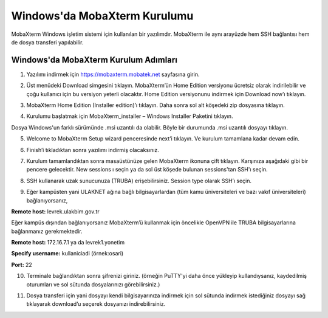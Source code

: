 ==============================
Windows'da MobaXterm Kurulumu
==============================

MobaXterm Windows işletim sistemi için kullanılan bir yazılımdır. MobaXterm ile aynı arayüzde hem SSH bağlantısı hem de dosya transferi yapılabilir.

------------------------------
Windows'da MobaXterm Kurulum Adımları
------------------------------
1. Yazılımı indirmek için https://mobaxterm.mobatek.net sayfasına girin. 

.. image:: /assets/MobaXterm-howto/M1.png

2. Üst menüdeki Download simgesini tıklayın. MobaXterm’ün Home Edition versiyonu ücretsiz olarak indirilebilir ve çoğu kullanıcı için bu versiyon yeterli olacaktır. Home Edition versiyonunu indirmek için Download now’ı tıklayın.

.. image:: /assets/MobaXterm-howto/M2.png

3. MobaXterm Home Edition (Installer edition)’ı tıklayın. Daha sonra sol alt köşedeki zip dosyasına tıklayın.

.. image:: /assets/MobaXterm-howto/M3.png

4. Kurulumu başlatmak için MobaXterm_installer – Windows Installer Paketini tıklayın.

.. image:: /assets/MobaXterm-howto/M4.png

Dosya Windows'un farklı sürümünde .msi uzantılı da olabilir. Böyle bir durumunda .msi uzantılı dosyayı tıklayın.

.. image:: /assets/MobaXterm-howto/M4-2.png

5. Welcome to MobaXterm Setup wizard penceresinde next’i tıklayın. Ve kurulum tamamlana kadar devam edin. 

.. image:: /assets/MobaXterm-howto/M5.PNG 

6. Finish’i tıkladıktan sonra yazılımı indirmiş olacaksınız. 

.. image:: /assets/MobaXterm-howto/M6.PNG 

7. Kurulum tamamlandıktan sonra masaüstünüze gelen MobaXterm ikonuna çift tıklayın. Karşınıza aşağıdaki gibi bir pencere gelecektir. New sessions ı seçin ya da sol üst köşede bulunan sessions'tan SSH'ı seçin.

.. image:: /assets/MobaXterm-howto/M7.png 

8. SSH kullanarak uzak sunucunuza (TRUBA) erişebilirsiniz. Session type olarak SSH’ı seçin. 

.. image:: /assets/MobaXterm-howto/M8.png 

9. Eğer kampüsten yani ULAKNET ağına bağlı bilgisayarlardan (tüm kamu üniversiteleri ve bazı vakıf üniversiteleri) bağlanıyorsanız, 

**Remote host:** levrek.ulakbim.gov.tr  

Eğer kampüs dışından bağlanıyorsanız MobaXterm’ü kullanmak için öncelikle OpenVPN ile TRUBA bilgisayarlarına bağlanmanız gerekmektedir.

**Remote host:** 172.16.7.1 ya da levrek1.yonetim 

**Specify username:** kullaniciadi (örnek:osari)

**Port:** 22

.. image:: /assets/MobaXterm-howto/M9.png

10. Terminale bağlandıktan sonra şifrenizi giriniz. (örneğin PuTTY'yi daha önce yükleyip kullandıysanız, kaydedilmiş oturumları ve sol sütunda dosyalarınızı görebilirsiniz.)

.. image:: /assets/MobaXterm-howto/M10.png

11. Dosya transferi için yani dosyayı kendi bilgisayarınıza indirmek için sol sütunda indirmek istediğiniz dosyayı sağ tıklayarak download’u seçerek dosyanızı indirebilirsiniz.

.. image:: /assets/MobaXterm-howto/M11.png 







